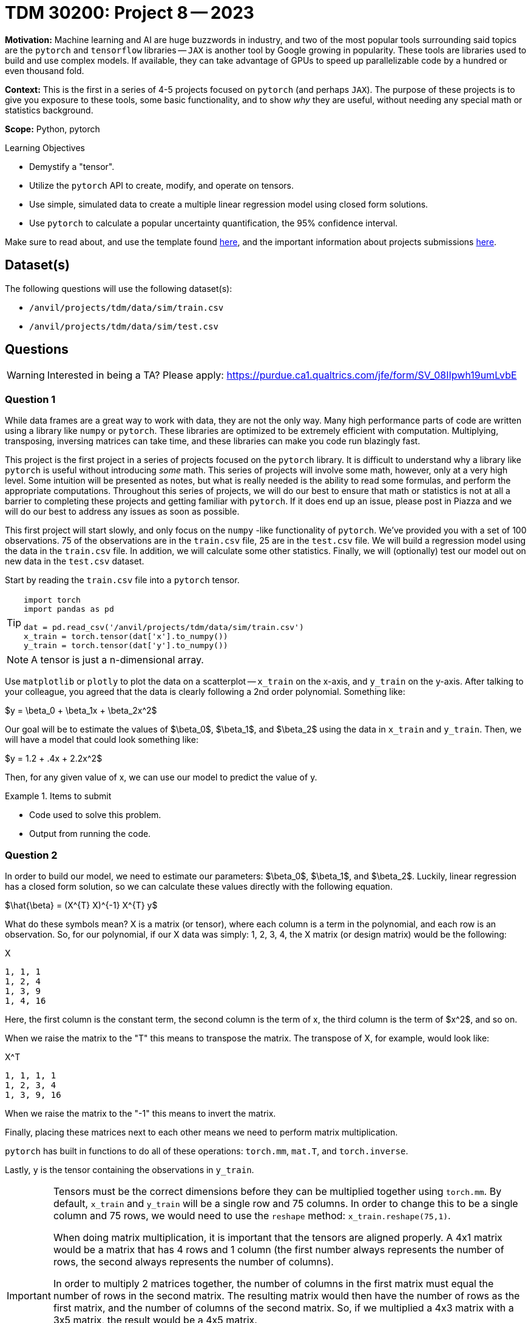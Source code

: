 = TDM 30200: Project 8 -- 2023
:page-mathjax: true

**Motivation:** Machine learning and AI are huge buzzwords in industry, and two of the most popular tools surrounding said topics are the `pytorch` and `tensorflow` libraries -- `JAX` is another tool by Google growing in popularity. These tools are libraries used to build and use complex models. If available, they can take advantage of GPUs to speed up parallelizable code by a hundred or even thousand fold.

**Context:** This is the first in a series of 4-5 projects focused on `pytorch` (and perhaps `JAX`). The purpose of these projects is to give you exposure to these tools, some basic functionality, and to show _why_ they are useful, without needing any special math or statistics background.  

**Scope:** Python, pytorch

.Learning Objectives
****
- Demystify a "tensor".
- Utilize the `pytorch` API to create, modify, and operate on tensors.
- Use simple, simulated data to create a multiple linear regression model using closed form solutions.
- Use `pytorch` to calculate a popular uncertainty quantification, the 95% confidence interval.
****

Make sure to read about, and use the template found xref:templates.adoc[here], and the important information about projects submissions xref:submissions.adoc[here].

== Dataset(s)

The following questions will use the following dataset(s):

- `/anvil/projects/tdm/data/sim/train.csv`
- `/anvil/projects/tdm/data/sim/test.csv`

== Questions

[WARNING]
====
Interested in being a TA? Please apply: https://purdue.ca1.qualtrics.com/jfe/form/SV_08IIpwh19umLvbE
====

=== Question 1

While data frames are a great way to work with data, they are not the only way. Many high performance parts of code are written using a library like `numpy` or `pytorch`. These libraries are optimized to be extremely efficient with computation. Multiplying, transposing, inversing matrices can take time, and these libraries can make you code run blazingly fast.

This project is the first project in a series of projects focused on the `pytorch` library. It is difficult to understand why a library like `pytorch` is useful without introducing _some_ math. This series of projects will involve some math, however, only at a very high level. Some intuition will be presented as notes, but what is really needed is the ability to read some formulas, and perform the appropriate computations. Throughout this series of projects, we will do our best to ensure that math or statistics is not at all a barrier to completing these projects and getting familiar with `pytorch`. If it does end up an issue, please post in Piazza and we will do our best to address any issues as soon as possible.

This first project will start slowly, and only focus on the `numpy` -like functionality of `pytorch`. We've provided you with a set of 100 observations. 75 of the observations are in the `train.csv` file, 25 are in the `test.csv` file. We will build a regression model using the data in the `train.csv` file. In addition, we will calculate some other statistics. Finally, we will (optionally) test our model out on new data in the `test.csv` dataset.

Start by reading the `train.csv` file into a `pytorch` tensor.

[TIP]
====
[source,python]
----
import torch
import pandas as pd

dat = pd.read_csv('/anvil/projects/tdm/data/sim/train.csv')
x_train = torch.tensor(dat['x'].to_numpy())
y_train = torch.tensor(dat['y'].to_numpy())
----
====

[NOTE]
====
A tensor is just a n-dimensional array.
====

Use `matplotlib` or `plotly` to plot the data on a scatterplot -- `x_train` on the x-axis, and `y_train` on the y-axis. After talking to your colleague, you agreed that the data is clearly following a 2nd order polynomial. Something like:

$y = \beta_0 + \beta_1x + \beta_2x^2$

Our goal will be to estimate the values of $\beta_0$, $\beta_1$, and $\beta_2$ using the data in `x_train` and `y_train`. Then, we will have a model that could look something like:

$y = 1.2 + .4x + 2.2x^2$

Then, for any given value of x, we can use our model to predict the value of y.

.Items to submit
====
- Code used to solve this problem.
- Output from running the code.
====

=== Question 2

In order to build our model, we need to estimate our parameters: $\beta_0$, $\beta_1$, and $\beta_2$. Luckily, linear regression has a closed form solution, so we can calculate these values directly with the following equation.

$\hat{\beta} = (X^{T} X)^{-1} X^{T} y$

What do these symbols mean? X is a matrix (or tensor), where each column is a term in the polynomial, and each row is an observation. So, for our polynomial, if our X data was simply: 1, 2, 3, 4, the X matrix (or design matrix) would be the following:

.X
----
1, 1, 1
1, 2, 4
1, 3, 9
1, 4, 16
----

Here, the first column is the constant term, the second column is the term of x, the third column is the term of $x^2$, and so on.

When we raise the matrix to the "T" this means to transpose the matrix. The transpose of X, for example, would look like:

.X^T
----
1, 1, 1, 1
1, 2, 3, 4
1, 3, 9, 16
----

When we raise the matrix to the "-1" this means to invert the matrix.

Finally, placing these matrices next to each other means we need to perform matrix multiplication.

`pytorch` has built in functions to do all of these operations: `torch.mm`, `mat.T`, and `torch.inverse`.

Lastly, `y` is the tensor containing the observations in `y_train`.

[IMPORTANT]
====
Tensors must be the correct dimensions before they can be multiplied together using `torch.mm`. By default, `x_train` and `y_train` will be a single row and 75 columns. In order to change this to be a single column and 75 rows, we would need to use the `reshape` method: `x_train.reshape(75,1)`.

When doing matrix multiplication, it is important that the tensors are aligned properly. A 4x1 matrix would be a matrix that has 4 rows and 1 column (the first number always represents the number of rows, the second always represents the number of columns).

In order to multiply 2 matrices together, the number of columns in the first matrix must equal the number of rows in the second matrix. The resulting matrix would then have the number of rows as the first matrix, and the number of columns of the second matrix. So, if we multiplied a 4x3 matrix with a 3x5 matrix, the result would be a 4x5 matrix.

These rules are important, because the tensors must be the correct shape (correct number of rows and columns) before we perform matrix multiplication, otherwise we will get an error.

The `reshape` method allows you to specify the number of rows and columns in the tensor, for example, `x_train.reshape(75,1)`, would result in a matrix with 75 rows and a single column. You will need to be careful to make sure your tensors are the correct shape before multiplication. 
====

Start by creating a new tensor called `x_mat` that is 75 rows and 3 columns. The first column should be filled with 1's (using `torch.ones(x_train.shape[0]).reshape(75,1)`), the second column should be the values in `x_train`, the third column should be the values in `x_train` squared. Use `torch.cat` to combine the 75x1 tensors into a single 75x3 tensor (`x_mat`).

[IMPORTANT]
====
Make sure you reshape all of your tensors to be 75x1 _before_ you use `torch.cat` to combine them into a 75x3 tensor.
====

[TIP]
====
Operations like addition and subtraction are vectorized. For example, the following would result in a 75x1 tensor of 2's.

[source,python]
----
x = torch.ones(75,1)
x*2
----

The following would result in a 1x75 tensor of .5's.

[source,python]
----
x = torch.ones(1,75)
x/2
----
====

[TIP]
====
Remember, in Python, you can use:

[source,python]
----
**
----

to raise a number to a power. For example $2^3$ would be

[source,python]
----
2**3
----
====

[TIP]
====
To get the transpose of a tensor 2 dimension tensor in `pytorch` you could use `x_mat.T`, or `torch.transpose(x_mat, 0, 1)`, where 0 is the first dimension to transpose and 1 is the second dimension to transpose.
====

Calculate our estimates for $\beta_0$, $\beta_1$, and $\beta_2$, and save the values in a tensor called `betas`. The following should be the successful result.

.results
----
tensor([[ 4.3677],
        [-1.7885],
        [ 0.4840]], dtype=torch.float64)
----

Now that you know the values for $\beta_0$, $\beta_1$, and $\beta_2$, what is our model (as an equation)? It should be:

$y = 4.3677-1.7885x+.4840x^2$

.Items to submit
====
- Code used to solve this problem.
- Output from running the code.
====

=== Question 3

That is pretty cool, and very fast. Now, for any given value of x, we can predict a value of y. Of course, we _could_ write a predict function that accepts a value x, and returns our prediction y, and apply that function to each of the x values in our `x_train` tensor, however, this can be accomplished even faster and more flexibly using matrix multiplication -- simply use the following formula:

$\hat{y} = X\hat{\beta}$

Where X is the `x_mat` tensor from earlier, and $\hat{\beta}$ is the `betas` tensor from question (2). Use `torch.mm` to multiply the two matrices together. Save the resulting tensor to a variable called `y_predictions`. Finally, create side by side scatterplots. In the first scatterplot, put the values in `x_train` on the x-axis and the values of `y_train` on the y-axis. In the second scatterplot put the values of `x_train` on the x-axis, and your predictions (`y_predictions`) on the y-axis. 

Very cool! Your model should be killing it (after all, we generated this data to follow a known distribution).

.Items to submit
====
- Code used to solve this problem.
- Output from running the code.
====

=== Question 4

To better understand our model, let us create one of the most common forms of uncertainty quantification, confidence intervals. Confidence intervals (95% confidence intervals) show you the range of values (for each x) where we are 95% confident that the average value y for a given x is within the range.

The formula is the following:

$\hat{y_h} \pm t_{(\alpha/2, n-p)} * \sqrt{MSE * diag(x_h(X^{T} X)^{-1} x_h^{T})}$

$MSE = \frac{1}{n-p}\sum_{i=1}^{n}(Y_i - \hat{Y_i})^2$

Since we are calculating the 95% confidence interval for the values of x in our `x_train` tensor, we can simplify this to:

$\hat{Y} \pm 1.993464 * \sqrt{MSE * diag(X(X^{T} X)^{-1} X^{T})}$

$\frac{1}{72}\sum_{i=1}^{n}(Y_i - \hat{Y_i})^2$

Where:

- $\hat{Y}$ is our `y_predictions` tensor from question (3). 
- $Y_i$ is the value of y for the ith value of `y_train`.
- $\hat{Y_i}$ is the value of y for the ith value of `y_predictions`.
+
[TIP]
====
You could simply sum the results of subtracting the `y_predictions` tensor from the `y_train` tensor, squared. You don't need any loop.
====
+
- p is the number of parameters in our model (3, the constant, the x, and the $x^2$).
- n is the number of observations in our data set (75).

[TIP]
====
The "diag" part of the formula indicates that we want the _diagonal_ of the resulting matrix. The diagonal of a given nxn matrix is the value at location (1,1), (2,2), (3,3), ..., (n,n). So, for instance, the diagonal of the following matrix is: 1, 5, 9

.matrix
----
1,2,3
4,5,6
7,8,9
----

In `pytorch`, you can get this using `torch.diag(x)`, where x is the matrix you want the diagonal of.

[source,python]
----
test = torch.tensor([1,2,3,4,5,6,7,8,9]).reshape(3,3)
torch.diag(test)
----
====

[TIP]
====
You can use `torch.sum` to sum up the values in a tensor.
====

[TIP]
====
The value for MSE should be 135.5434.

The first 5 values of the `upper` confidence interval are:

.upper
----
tensor([[171.3263],
        [ 91.9131],
        [ 83.3474],
        [ 63.8171],
        [ 63.0524]], dtype=torch.float64)
----

The first 5 values of the `lower` confidence interval are:

.lower
----
tensor([[140.6660],
        [ 76.2350],
        [ 69.1461],
        [ 52.7601],
        [ 52.1101]], dtype=torch.float64)
----
====

.Items to submit
====
- Code used to solve this problem.
- Output from running the code.
====

=== Question 5

Create a scatterplot of `x_train` on the x-axis, and `y_predictions` on the y-axis. Add the confidence intervals to the plot.

Great! It is unsurprising that our model is a great fit.

[TIP]
====
See https://matplotlib.org/3.5.1/api/_as_gen/matplotlib.pyplot.fill_between.html[here] for the documentation on `fill_between`. This function can be used to shade from the lower to upper confidence bounds. Use this function after you've https://matplotlib.org/3.5.1/api/_as_gen/matplotlib.pyplot.plot.html[plotted] your values of x (`x_mat[:, 1]`) on the x-axis and values of `y_predictions` on your y-axis.
====

[NOTE]
====
In this project, we explored a well known model using simulated data from a known distribution. It is pretty boring, but boring can also make things a bit easier to understand. 

To give a bit of perspective, this project focused on tensor operations so you could get used to `pytorch`. The power of `pytorch` starts to really show itself when the problems do not have a closed form solution. In the _next_ project, we will use an algorithm called gradient descent to estimate our parameters (instead of using the closed form solutions). Since gradient descent, and algorithms like it are used frequently, it will give you a good sense on _why_ `pytorch` is useful. In addition, because we solved this problem using the closed form solutions, we will be able to easily verify that our work in the _next_ project is working as intended!

Lastly, in more complex situations, you may not have formulas to calculate confidence intervals and other uncertaintly quantification measures. We will use SLURM in combination with `pytorch` to resample our data and calculate point estimates, which can then be used to understand the variability.
====

.Items to submit
====
- Code used to solve this problem.
- Output from running the code.
====

[WARNING]
====
_Please_ make sure to double check that your submission is complete, and contains all of your code and output before submitting. If you are on a spotty internet connection, it is recommended to download your submission after submitting it to make sure what you _think_ you submitted, was what you _actually_ submitted.

In addition, please review our xref:submissions.adoc[submission guidelines] before submitting your project.
====